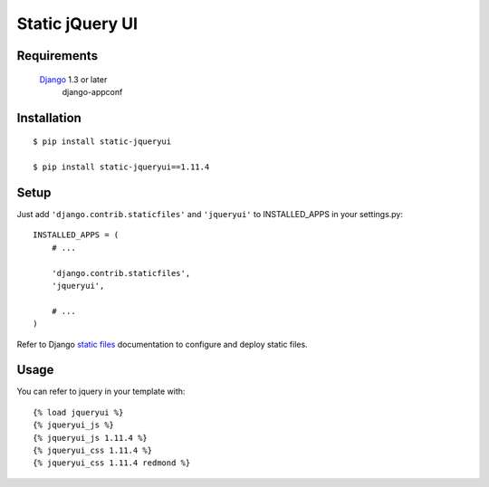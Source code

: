 Static jQuery UI
================

Requirements
------------

    `Django`_ 1.3 or later
	django-appconf

Installation
------------

::

    $ pip install static-jqueryui

    $ pip install static-jqueryui==1.11.4

Setup
-----

Just add ``'django.contrib.staticfiles'`` and ``'jqueryui'`` to INSTALLED\_APPS in your settings.py:

::

    INSTALLED_APPS = (
        # ...

        'django.contrib.staticfiles',
        'jqueryui',

        # ...
    )

Refer to Django `static files`_ documentation to configure and deploy
static files.

Usage
-----

You can refer to jquery in your template with:

::

    {% load jqueryui %}
    {% jqueryui_js %}
    {% jqueryui_js 1.11.4 %}
    {% jqueryui_css 1.11.4 %}
    {% jqueryui_css 1.11.4 redmond %}

.. _Django: https://www.djangoproject.com/
.. _static files: https://docs.djangoproject.com/en/dev/howto/static-files/
